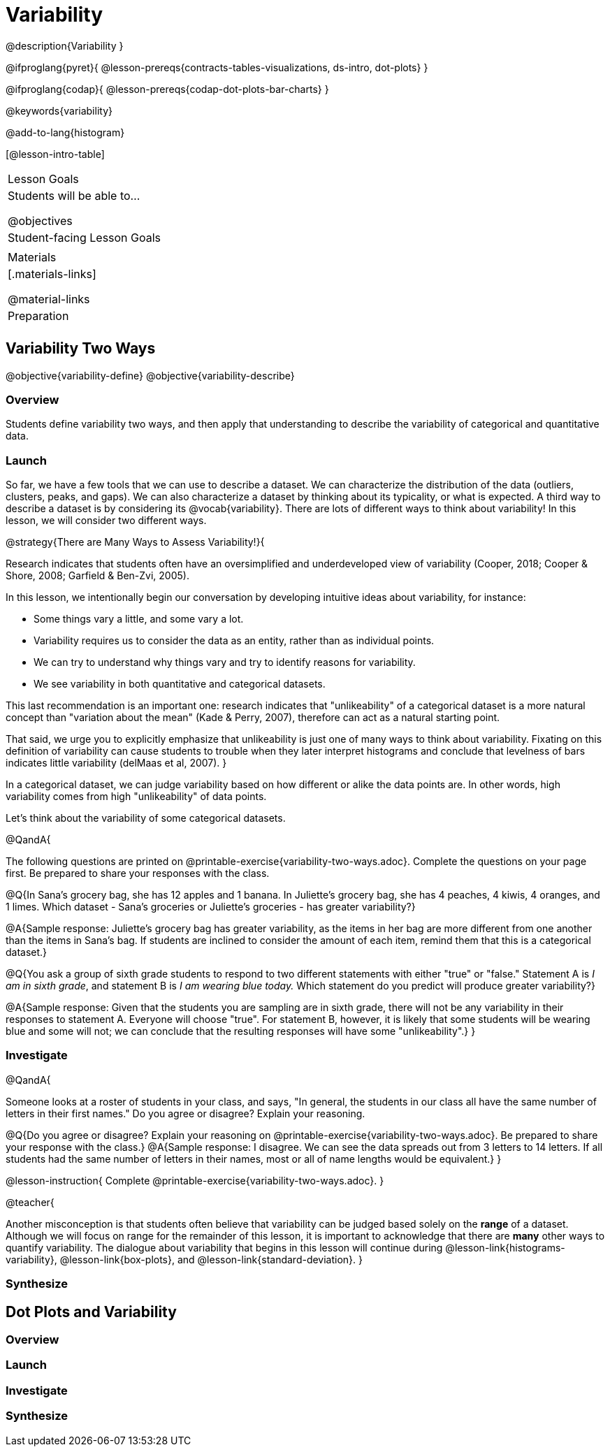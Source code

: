 = Variability

@description{Variability }

@ifproglang{pyret}{
@lesson-prereqs{contracts-tables-visualizations, ds-intro, dot-plots}
}

@ifproglang{codap}{
@lesson-prereqs{codap-dot-plots-bar-charts}
}

@keywords{variability}

@add-to-lang{histogram}

[@lesson-intro-table]
|===
| Lesson Goals
| Students will be able to...

@objectives


| Student-facing Lesson Goals
|


| Materials
|[.materials-links]

@material-links

| Preparation
|


|===



== Variability Two Ways

@objective{variability-define}
@objective{variability-describe}

=== Overview

Students define variability two ways, and then apply that understanding to describe the variability of categorical and quantitative data.

=== Launch

So far, we have a few tools that we can use to describe a dataset. We can characterize the distribution of the data (outliers, clusters, peaks, and gaps). We can also characterize a dataset by thinking about its typicality, or what is expected. A third way to describe a dataset is by considering its @vocab{variability}. There are lots of different ways to think about variability! In this lesson, we will consider two different ways.

@strategy{There are Many Ways to Assess Variability!}{

Research indicates that students often have an oversimplified and underdeveloped view of variability (Cooper, 2018; Cooper & Shore, 2008; Garfield & Ben-Zvi, 2005).

In this lesson, we intentionally begin our conversation by developing intuitive ideas about variability, for instance:

- Some things vary a little, and some vary a lot.
- Variability requires us to consider the data as an entity, rather than as individual points.
- We can try to understand why things vary and try to identify reasons for variability.
- We see variability in both quantitative and categorical datasets.

This last recommendation is an important one: research indicates that "unlikeability" of a categorical dataset is a more natural concept than "variation about the mean" (Kade & Perry, 2007), therefore can act as a natural starting point.

That said, we urge you to explicitly emphasize that unlikeability is just one of many ways to think about variability. Fixating on this definition of variability can cause students to trouble when they later interpret histograms and conclude that levelness of bars indicates little variability (delMaas et al, 2007).
}

In a categorical dataset, we can judge variability based on how different or alike the data points are. In other words, high variability comes from high "unlikeability" of data points.

Let's think about the variability of some categorical datasets.

@QandA{

The following questions are printed on @printable-exercise{variability-two-ways.adoc}. Complete the questions on your page first. Be prepared to share your responses with the class.

@Q{In Sana's grocery bag, she has 12 apples and 1 banana. In Juliette's grocery bag, she has 4 peaches, 4 kiwis, 4 oranges, and 1 limes. Which dataset - Sana's groceries or Juliette's groceries - has greater variability?}

@A{Sample response: Juliette's grocery bag has greater variability, as the items in her bag are more different from one another than the items in Sana's bag. If students are inclined to consider the amount of each item, remind them that this is a categorical dataset.}

@Q{You ask a group of sixth grade students to respond to two different statements with either "true" or "false." Statement A is _I am in sixth grade_, and statement B is _I am wearing blue today._ Which statement do you predict will produce greater variability?}

@A{Sample response: Given that the students you are sampling are in sixth grade, there will not be any variability in their responses to statement A. Everyone will choose "true". For statement B, however, it is likely that some students will be wearing blue and some will not; we can conclude that the resulting responses will have some "unlikeability".}
}

=== Investigate


@QandA{

Someone looks at a roster of students in your class, and says, "In general, the students in our class all have the same number of letters in their first names." Do you agree or disagree? Explain your reasoning.

@Q{Do you agree or disagree? Explain your reasoning on @printable-exercise{variability-two-ways.adoc}. Be prepared to share your response with the class.}
@A{Sample response: I disagree. We can see the data spreads out from 3 letters to 14 letters. If all students had the same number of letters in their names, most or all of name lengths would be equivalent.}
}

@lesson-instruction{
Complete @printable-exercise{variability-two-ways.adoc}.
}

@teacher{

Another misconception is that students often believe that variability can be judged based solely on the *range* of a dataset. Although we will focus on range for the remainder of this lesson, it is important to acknowledge that there are *many* other ways to quantify variability. The dialogue about variability that begins in this lesson will continue during @lesson-link{histograms-variability}, @lesson-link{box-plots}, and  @lesson-link{standard-deviation}.
}

=== Synthesize





== Dot Plots and Variability



=== Overview

=== Launch



=== Investigate



=== Synthesize
